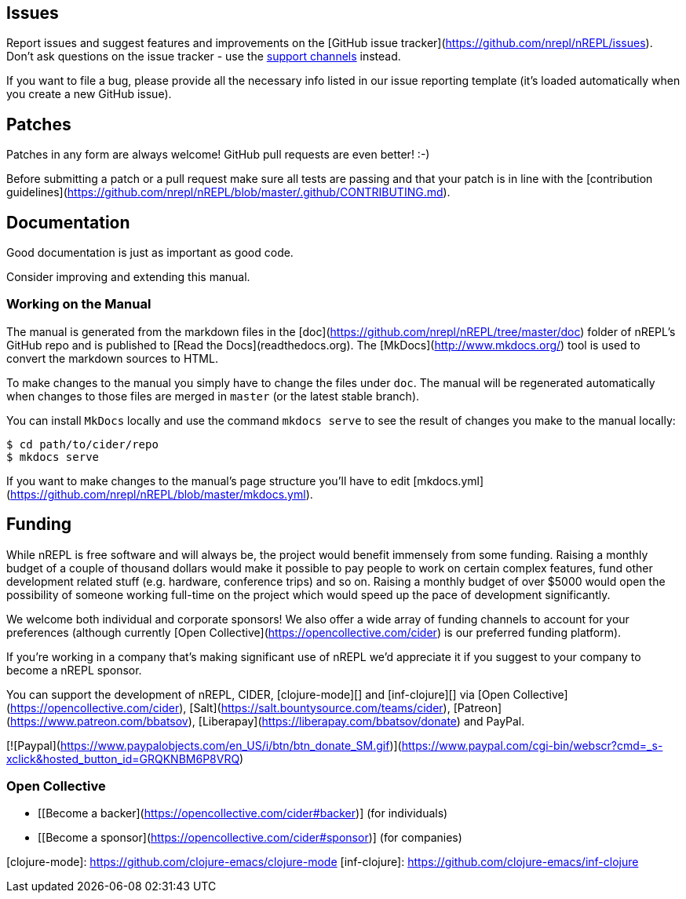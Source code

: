 ## Issues

Report issues and suggest features and improvements on the
[GitHub issue tracker](https://github.com/nrepl/nREPL/issues). Don't ask
questions on the issue tracker - use the <<support.adoc#,support channels>> instead.

If you want to file a bug, please provide all the necessary info listed in
our issue reporting template (it's loaded automatically when you create a
new GitHub issue).

## Patches

Patches in any form are always welcome! GitHub pull requests are even better! :-)

Before submitting a patch or a pull request make sure all tests are
passing and that your patch is in line with the [contribution
guidelines](https://github.com/nrepl/nREPL/blob/master/.github/CONTRIBUTING.md).

## Documentation

Good documentation is just as important as good code.

Consider improving and extending this manual.

### Working on the Manual

The manual is generated from the markdown files in the
[doc](https://github.com/nrepl/nREPL/tree/master/doc) folder of nREPL's
GitHub repo and is published to [Read the Docs](readthedocs.org). The
[MkDocs](http://www.mkdocs.org/) tool is used to convert the markdown sources to
HTML.

To make changes to the manual you simply have to change the files under
`doc`. The manual will be regenerated automatically when changes to those files
are merged in `master` (or the latest stable branch).

You can install `MkDocs` locally and use the command `mkdocs serve` to see the
result of changes you make to the manual locally:

[source]
----
$ cd path/to/cider/repo
$ mkdocs serve
----

If you want to make changes to the manual's page structure you'll have to edit
[mkdocs.yml](https://github.com/nrepl/nREPL/blob/master/mkdocs.yml).

## Funding

While nREPL is free software and will always be, the project would benefit immensely from some funding.
Raising a monthly budget of a couple of thousand dollars would make it possible to pay people to work on
certain complex features, fund other development related stuff (e.g. hardware, conference trips) and so on.
Raising a monthly budget of over $5000 would open the possibility of someone working full-time on the project
which would speed up the pace of development significantly.

We welcome both individual and corporate sponsors! We also offer a wide array of funding channels to account
for your preferences (although currently [Open Collective](https://opencollective.com/cider) is our preferred funding platform).

If you're working in a company that's making significant use of nREPL we'd appreciate it if you suggest to your company
to become a nREPL sponsor.

You can support the development of nREPL, CIDER, [clojure-mode][] and [inf-clojure][] via
[Open Collective](https://opencollective.com/cider),
[Salt](https://salt.bountysource.com/teams/cider),
[Patreon](https://www.patreon.com/bbatsov),
[Liberapay](https://liberapay.com/bbatsov/donate) and PayPal.

[![Paypal](https://www.paypalobjects.com/en_US/i/btn/btn_donate_SM.gif)](https://www.paypal.com/cgi-bin/webscr?cmd=_s-xclick&hosted_button_id=GRQKNBM6P8VRQ)

### Open Collective

* [[Become a backer](https://opencollective.com/cider#backer)] (for individuals)
* [[Become a sponsor](https://opencollective.com/cider#sponsor)] (for companies)

[clojure-mode]: https://github.com/clojure-emacs/clojure-mode
[inf-clojure]: https://github.com/clojure-emacs/inf-clojure
